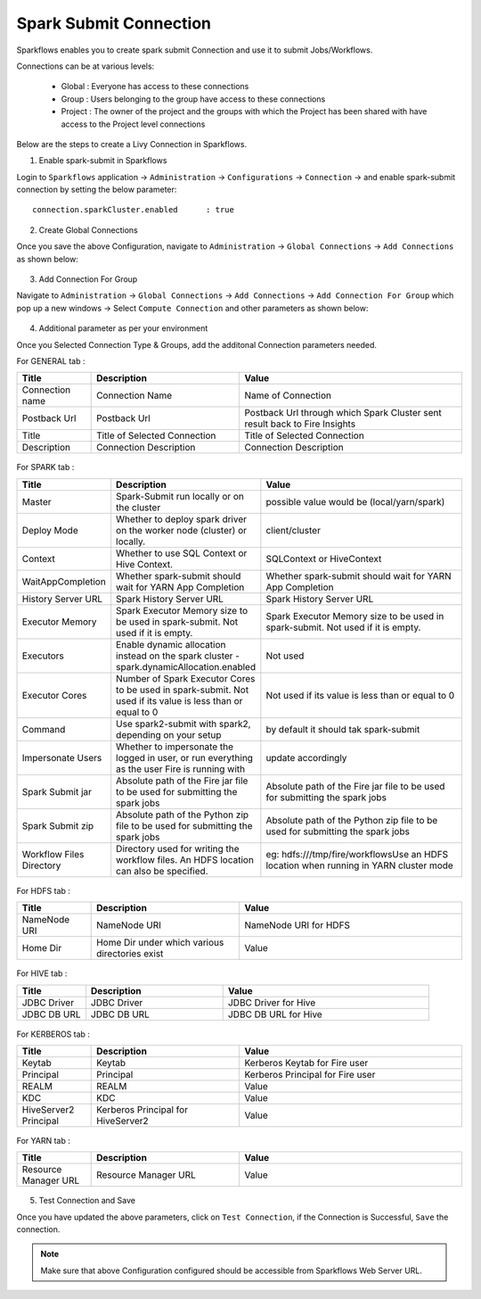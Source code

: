 Spark Submit Connection
===============

Sparkflows enables you to create spark submit Connection and use it to submit Jobs/Workflows.

Connections can be at various levels:

  * Global : Everyone has access to these connections
  * Group : Users belonging to the group have access to these connections
  * Project : The owner of the project and the groups with which the Project has been shared with have access to the Project level connections

Below are the steps to create a Livy Connection in Sparkflows.

1. Enable spark-submit in Sparkflows

Login to ``Sparkflows`` application -> ``Administration`` -> ``Configurations`` -> ``Connection`` -> and enable spark-submit connection by setting the below parameter:

::

    connection.sparkCluster.enabled	 : true

.. figure:: https://github.com/sparkflows/sparkflows-docs/blob/master/docs/_assets/installation/connection/spark-submit_enabled.PNG
   :alt: livy
   :width: 60%

2. Create Global Connections

Once you save the above Configuration, navigate to ``Administration`` -> ``Global Connections`` -> ``Add Connections`` as shown below:

.. figure:: https://github.com/sparkflows/sparkflows-docs/blob/master/docs/_assets/aws/livy/administration.PNG
   :alt: livy
   :width: 60%
   
3. Add Connection For Group

Navigate to ``Administration`` -> ``Global Connections`` -> ``Add Connections`` -> ``Add Connection For Group`` which pop up a new windows -> Select ``Compute Connection`` and other parameters as shown below:

.. figure:: https://github.com/sparkflows/sparkflows-docs/blob/master/docs/_assets/installation/connection/spark-submit_compute.PNG
   :alt: livy
   :width: 60%
   
.. figure:: https://github.com/sparkflows/sparkflows-docs/blob/master/docs/_assets/installation/connection/spark-submit_general.PNG
   :alt: livy
   :width: 60%   
   
4. Additional parameter as per your environment

Once you Selected Connection Type & Groups, add the additonal Connection parameters needed.

For GENERAL tab :

.. list-table:: 
   :widths: 10 20 30
   :header-rows: 1

   * - Title
     - Description
     - Value
   * - Connection name
     - Connection Name
     - Name of Connection
   * - Postback Url
     - Postback Url
     - Postback Url through which Spark Cluster sent result back to Fire Insights
   * - Title 
     - Title of Selected Connection
     - Title of Selected Connection  
   * - Description 
     - Connection Description 
     - Connection Description
        
.. figure:: https://github.com/sparkflows/sparkflows-docs/blob/master/docs/_assets/installation/connection/spark-submit_general.PNG
   :alt: livy
   :width: 60%

For SPARK tab :

.. list-table:: 
   :widths: 10 20 30
   :header-rows: 1

   * - Title
     - Description
     - Value
   * - Master
     - Spark-Submit run locally or on the cluster
     - possible value would be (local/yarn/spark)
   * - Deploy Mode
     - Whether to deploy spark driver on the worker node (cluster) or locally.
     - client/cluster  
   * - Context
     - Whether to use SQL Context or Hive Context.
     - SQLContext or HiveContext
   * - WaitAppCompletion
     - Whether spark-submit should wait for YARN App Completion
     - Whether spark-submit should wait for YARN App Completion  
   * - History Server URL 
     - Spark History Server URL
     - Spark History Server URL
   * - Executor Memory
     - Spark Executor Memory size to be used in spark-submit. Not used if it is empty.
     - Spark Executor Memory size to be used in spark-submit. Not used if it is empty.  
   * - Executors
     - Enable dynamic allocation instead on the spark cluster - spark.dynamicAllocation.enabled
     - Not used  
   * - Executor Cores
     - Number of Spark Executor Cores to be used in spark-submit. Not used if its value is less than or equal to 0
     - Not used if its value is less than or equal to 0  
   * - Command
     - Use spark2-submit with spark2, depending on your setup
     - by default it should tak spark-submit
   * - Impersonate Users
     - Whether to impersonate the logged in user, or run everything as the user Fire is running with
     - update accordingly  
   * - Spark Submit jar
     - Absolute path of the Fire jar file to be used for submitting the spark jobs
     - Absolute path of the Fire jar file to be used for submitting the spark jobs
   * - Spark Submit zip
     - Absolute path of the Python zip file to be used for submitting the spark jobs
     - Absolute path of the Python zip file to be used for submitting the spark jobs
   * - Workflow Files Directory
     - Directory used for writing the workflow files. An HDFS location can also be specified. 
     - eg: hdfs:///tmp/fire/workflowsUse an HDFS location when running in YARN cluster mode  
     
     
     
.. figure:: https://github.com/sparkflows/sparkflows-docs/blob/master/docs/_assets/installation/connection/spark-submit_spark.PNG
   :alt: livy
   :width: 70%     


For HDFS tab :

.. list-table:: 
   :widths: 10 20 30
   :header-rows: 1

   * - Title
     - Description
     - Value
   * - NameNode URI
     - NameNode URI 
     - NameNode URI for HDFS
   * - Home Dir
     - Home Dir under which various directories exist
     - Value  
 
.. figure:: https://github.com/sparkflows/sparkflows-docs/blob/master/docs/_assets/aws/livy/add_hdfs.PNG
   :alt: livy
   :width: 60%

For HIVE tab :

.. list-table:: 
   :widths: 10 20 30
   :header-rows: 1

   * - Title
     - Description
     - Value
   * - JDBC Driver
     - JDBC Driver
     - JDBC Driver for Hive
   * - JDBC DB URL
     - JDBC DB URL
     - JDBC DB URL for Hive
     
.. figure:: https://github.com/sparkflows/sparkflows-docs/blob/master/docs/_assets/aws/livy/add_hive.PNG
   :alt: livy
   :width: 60%    

For KERBEROS tab :

.. list-table:: 
   :widths: 10 20 30
   :header-rows: 1

   * - Title
     - Description
     - Value
   * - Keytab
     - Keytab
     - Kerberos Keytab for Fire user   
   * - Principal
     - Principal 
     - Kerberos Principal for Fire user  
   * - REALM
     - REALM
     - Value   
   * - KDC
     - KDC
     - Value 
   * - HiveServer2 Principal
     - Kerberos Principal for HiveServer2
     - Value  
     
.. figure:: https://github.com/sparkflows/sparkflows-docs/blob/master/docs/_assets/aws/livy/add_kerberos.PNG
   :alt: livy
   :width: 60%      

For YARN tab :

.. list-table:: 
   :widths: 10 20 30
   :header-rows: 1

   * - Title
     - Description
     - Value
   * - Resource Manager URL
     - Resource Manager URL
     - Value  
     
.. figure:: https://github.com/sparkflows/sparkflows-docs/blob/master/docs/_assets/aws/livy/add_yarn.PNG
   :alt: livy
   :width: 60%      

5. Test Connection and Save

Once you have updated the above parameters, click on ``Test Connection``, if the Connection is Successful, ``Save`` the connection.

.. figure:: https://github.com/sparkflows/sparkflows-docs/blob/master/docs/_assets/aws/livy/add_test_connection.PNG
   :alt: livy
   :width: 60%
   
.. figure:: https://github.com/sparkflows/sparkflows-docs/blob/master/docs/_assets/aws/livy/add_list.PNG
   :alt: livy
   :width: 60% 

.. Note:: Make sure that above Configuration configured should be accessible from Sparkflows Web Server URL. 
